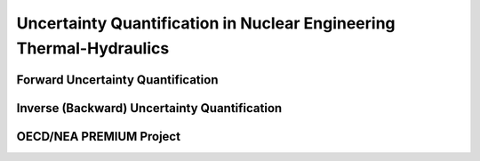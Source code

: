 .. _intro_uq_in_ne_th:

Uncertainty Quantification in Nuclear Engineering Thermal-Hydraulics
====================================================================

Forward Uncertainty Quantification
----------------------------------

Inverse (Backward) Uncertainty Quantification
---------------------------------------------

OECD/NEA PREMIUM Project
------------------------
